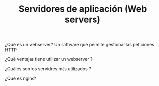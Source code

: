 #+TITLE: Servidores de aplicación (Web servers)

¿Qué es un webserver?
Un software que permite gestionar las peticiones HTTP

¿Qué ventajas tiene utilizar un webserver ?

¿Cuáles son los servidres más utilizados ? 

¿Qué es nginx?
